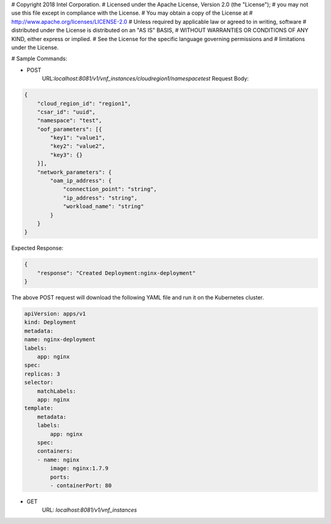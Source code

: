 # Copyright 2018 Intel Corporation.
# Licensed under the Apache License, Version 2.0 (the "License");
# you may not use this file except in compliance with the License.
# You may obtain a copy of the License at
#     http://www.apache.org/licenses/LICENSE-2.0
# Unless required by applicable law or agreed to in writing, software
# distributed under the License is distributed on an "AS IS" BASIS,
# WITHOUT WARRANTIES OR CONDITIONS OF ANY KIND, either express or implied.
# See the License for the specific language governing permissions and
# limitations under the License.

# Sample Commands:

* POST
    URL:`localhost:8081/v1/vnf_instances/cloudregion1/namespacetest`
    Request Body:

.. code-block:: json

    {
        "cloud_region_id": "region1",
        "csar_id": "uuid",
        "namespace": "test",
        "oof_parameters": [{
            "key1": "value1",
            "key2": "value2",
            "key3": {}
        }],
        "network_parameters": {
            "oam_ip_address": {
                "connection_point": "string",
                "ip_address": "string",
                "workload_name": "string"
            }
        }
    }

Expected Response:

.. code-block:: json

    {
        "response": "Created Deployment:nginx-deployment"
    }

The above POST request will download the following YAML file and run it on the Kubernetes cluster.

.. code-block:: yaml

    apiVersion: apps/v1
    kind: Deployment
    metadata:
    name: nginx-deployment
    labels:
        app: nginx
    spec:
    replicas: 3
    selector:
        matchLabels:
        app: nginx
    template:
        metadata:
        labels:
            app: nginx
        spec:
        containers:
        - name: nginx
            image: nginx:1.7.9
            ports:
            - containerPort: 80

* GET
    URL: `localhost:8081/v1/vnf_instances`
